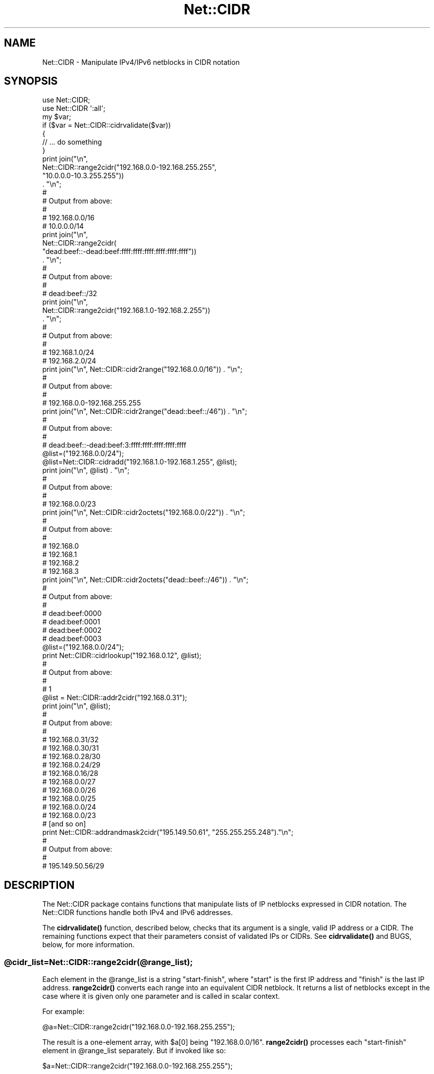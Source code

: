 .\" -*- mode: troff; coding: utf-8 -*-
.\" Automatically generated by Pod::Man 5.0102 (Pod::Simple 3.45)
.\"
.\" Standard preamble:
.\" ========================================================================
.de Sp \" Vertical space (when we can't use .PP)
.if t .sp .5v
.if n .sp
..
.de Vb \" Begin verbatim text
.ft CW
.nf
.ne \\$1
..
.de Ve \" End verbatim text
.ft R
.fi
..
.\" \*(C` and \*(C' are quotes in nroff, nothing in troff, for use with C<>.
.ie n \{\
.    ds C` ""
.    ds C' ""
'br\}
.el\{\
.    ds C`
.    ds C'
'br\}
.\"
.\" Escape single quotes in literal strings from groff's Unicode transform.
.ie \n(.g .ds Aq \(aq
.el       .ds Aq '
.\"
.\" If the F register is >0, we'll generate index entries on stderr for
.\" titles (.TH), headers (.SH), subsections (.SS), items (.Ip), and index
.\" entries marked with X<> in POD.  Of course, you'll have to process the
.\" output yourself in some meaningful fashion.
.\"
.\" Avoid warning from groff about undefined register 'F'.
.de IX
..
.nr rF 0
.if \n(.g .if rF .nr rF 1
.if (\n(rF:(\n(.g==0)) \{\
.    if \nF \{\
.        de IX
.        tm Index:\\$1\t\\n%\t"\\$2"
..
.        if !\nF==2 \{\
.            nr % 0
.            nr F 2
.        \}
.    \}
.\}
.rr rF
.\" ========================================================================
.\"
.IX Title "Net::CIDR 3"
.TH Net::CIDR 3 2025-08-12 "perl v5.40.0" "User Contributed Perl Documentation"
.\" For nroff, turn off justification.  Always turn off hyphenation; it makes
.\" way too many mistakes in technical documents.
.if n .ad l
.nh
.SH NAME
Net::CIDR \- Manipulate IPv4/IPv6 netblocks in CIDR notation
.SH SYNOPSIS
.IX Header "SYNOPSIS"
.Vb 1
\&    use Net::CIDR;
\&
\&    use Net::CIDR \*(Aq:all\*(Aq;
\&
\&    my $var;
\&
\&    if ($var = Net::CIDR::cidrvalidate($var))
\&    {
\&         // ... do something
\&    }
\&
\&    print join("\en",
\&          Net::CIDR::range2cidr("192.168.0.0\-192.168.255.255",
\&                                "10.0.0.0\-10.3.255.255"))
\&               . "\en";
\&    #
\&    # Output from above:
\&    #
\&    # 192.168.0.0/16
\&    # 10.0.0.0/14
\&
\&    print join("\en",
\&          Net::CIDR::range2cidr(
\&                "dead:beef::\-dead:beef:ffff:ffff:ffff:ffff:ffff:ffff"))
\&               . "\en";
\&
\&    #
\&    # Output from above:
\&    #
\&    # dead:beef::/32
\&
\&    print join("\en",
\&             Net::CIDR::range2cidr("192.168.1.0\-192.168.2.255"))
\&                  . "\en";
\&    #
\&    # Output from above:
\&    #
\&    # 192.168.1.0/24
\&    # 192.168.2.0/24
\&
\&    print join("\en", Net::CIDR::cidr2range("192.168.0.0/16")) . "\en";
\&    #
\&    # Output from above:
\&    #
\&    # 192.168.0.0\-192.168.255.255
\&
\&    print join("\en", Net::CIDR::cidr2range("dead::beef::/46")) . "\en";
\&    #
\&    # Output from above:
\&    #
\&    # dead:beef::\-dead:beef:3:ffff:ffff:ffff:ffff:ffff
\&
\&    @list=("192.168.0.0/24");
\&    @list=Net::CIDR::cidradd("192.168.1.0\-192.168.1.255", @list);
\&
\&    print join("\en", @list) . "\en";
\&    #
\&    # Output from above:
\&    #
\&    # 192.168.0.0/23
\&
\&    print join("\en", Net::CIDR::cidr2octets("192.168.0.0/22")) . "\en";
\&    #
\&    # Output from above:
\&    #
\&    # 192.168.0
\&    # 192.168.1
\&    # 192.168.2
\&    # 192.168.3
\&
\&    print join("\en", Net::CIDR::cidr2octets("dead::beef::/46")) . "\en";
\&    #
\&    # Output from above:
\&    #
\&    # dead:beef:0000
\&    # dead:beef:0001
\&    # dead:beef:0002
\&    # dead:beef:0003
\&
\&    @list=("192.168.0.0/24");
\&    print Net::CIDR::cidrlookup("192.168.0.12", @list);
\&    #
\&    # Output from above:
\&    #
\&    # 1
\&
\&    @list = Net::CIDR::addr2cidr("192.168.0.31");
\&    print join("\en", @list);
\&    #
\&    # Output from above:
\&    #
\&    # 192.168.0.31/32
\&    # 192.168.0.30/31
\&    # 192.168.0.28/30
\&    # 192.168.0.24/29
\&    # 192.168.0.16/28
\&    # 192.168.0.0/27
\&    # 192.168.0.0/26
\&    # 192.168.0.0/25
\&    # 192.168.0.0/24
\&    # 192.168.0.0/23
\&    # [and so on]
\&
\&    print Net::CIDR::addrandmask2cidr("195.149.50.61", "255.255.255.248")."\en";
\&    #
\&    # Output from above:
\&    #
\&    # 195.149.50.56/29
.Ve
.SH DESCRIPTION
.IX Header "DESCRIPTION"
The Net::CIDR package contains functions that manipulate lists of IP
netblocks expressed in CIDR notation.
The Net::CIDR functions handle both IPv4 and IPv6 addresses.
.PP
The \fBcidrvalidate()\fR function, described below, checks that its argument
is a single, valid IP address or a CIDR. The remaining functions
expect that
their parameters consist of validated IPs or CIDRs. See \fBcidrvalidate()\fR
and BUGS, below, for more information.
.ie n .SS @cidr_list=Net::CIDR::range2cidr(@range_list);
.el .SS \f(CW@cidr_list\fP=Net::CIDR::range2cidr(@range_list);
.IX Subsection "@cidr_list=Net::CIDR::range2cidr(@range_list);"
Each element in the \f(CW@range_list\fR is a string "start-finish", where
"start" is the first IP address and "finish" is the last IP address.
\&\fBrange2cidr()\fR converts each range into an equivalent CIDR netblock.
It returns a list of netblocks except in the case where it is given
only one parameter and is called in scalar context.
.PP
For example:
.PP
.Vb 1
\&    @a=Net::CIDR::range2cidr("192.168.0.0\-192.168.255.255");
.Ve
.PP
The result is a one-element array, with \f(CW$a\fR[0] being "192.168.0.0/16".
\&\fBrange2cidr()\fR processes each "start-finish" element in \f(CW@range_list\fR separately.
But if invoked like so:
.PP
.Vb 1
\&    $a=Net::CIDR::range2cidr("192.168.0.0\-192.168.255.255");
.Ve
.PP
The result is a scalar "192.168.0.0/16".
.PP
Where each element cannot be expressed as a single CIDR netblock
\&\fBrange2cidr()\fR will generate as many CIDR netblocks as are necessary to cover
the full range of IP addresses.  Example:
.PP
.Vb 1
\&    @a=Net::CIDR::range2cidr("192.168.1.0\-192.168.2.255");
.Ve
.PP
The result is a two element array: ("192.168.1.0/24","192.168.2.0/24");
.PP
.Vb 2
\&    @a=Net::CIDR::range2cidr(
\&                   "d08c:43::\-d08c:43:ffff:ffff:ffff:ffff:ffff:ffff");
.Ve
.PP
The result is an one element array: ("d08c:43::/32") that reflects this
IPv6 netblock in CIDR notation.
.PP
\&\fBrange2cidr()\fR does not merge adjacent or overlapping netblocks in
\&\f(CW@range_list\fR.
.ie n .SS @range_list=Net::CIDR::cidr2range(@cidr_list);
.el .SS \f(CW@range_list\fP=Net::CIDR::cidr2range(@cidr_list);
.IX Subsection "@range_list=Net::CIDR::cidr2range(@cidr_list);"
The \fBcidr2range()\fR functions converts a netblock list in CIDR notation
to a list of "start-finish" IP address ranges:
.PP
.Vb 1
\&    @a=Net::CIDR::cidr2range("10.0.0.0/14", "192.168.0.0/24");
.Ve
.PP
The result is a two-element array:
("10.0.0.0\-10.3.255.255", "192.168.0.0\-192.168.0.255").
.PP
.Vb 1
\&    @a=Net::CIDR::cidr2range("d08c:43::/32");
.Ve
.PP
The result is a one-element array:
("d08c:43::\-d08c:43:ffff:ffff:ffff:ffff:ffff:ffff").
.PP
\&\fBcidr2range()\fR does not merge adjacent or overlapping netblocks in
\&\f(CW@cidr_list\fR.
.ie n .SS "@netblock_list = Net::CIDR::addr2cidr($address);"
.el .SS "\f(CW@netblock_list\fP = Net::CIDR::addr2cidr($address);"
.IX Subsection "@netblock_list = Net::CIDR::addr2cidr($address);"
The addr2cidr function takes an IP address and returns a list of all
the CIDR netblocks it might belong to:
.PP
.Vb 1
\&    @a=Net::CIDR::addr2cidr(\*(Aq192.168.0.31\*(Aq);
.Ve
.PP
The result is a thirtythree-element array:
('192.168.0.31/32', '192.168.0.30/31', '192.168.0.28/30', '192.168.0.24/29',
 [and so on])
consisting of all the possible subnets containing this address from
0.0.0.0/0 to address/32.
.PP
Any addresses supplied to addr2cidr after the first will be ignored.
It works similarly for IPv6 addresses, returning a list of one hundred
and twenty nine elements.
.ie n .SS "$cidr=Net::CIDR::addrandmask2cidr($address, $netmask);"
.el .SS "\f(CW$cidr\fP=Net::CIDR::addrandmask2cidr($address, \f(CW$netmask\fP);"
.IX Subsection "$cidr=Net::CIDR::addrandmask2cidr($address, $netmask);"
The addrandmask2cidr function takes an IP address and a netmask, and
returns the CIDR range whose size fits the netmask and which contains
the address.  It is an error to supply one parameter in IPv4\-ish
format and the other in IPv6\-ish format, and it is an error to supply
a netmask which does not consist solely of 1 bits followed by 0 bits.
For example, '255.255.248.192' is an invalid netmask, as is
\&'255.255.255.32' because both contain 0 bits in between 1 bits.
.PP
Technically speaking both of those *are* valid netmasks, but a) you'd
have to be insane to use them, and b) there's no corresponding CIDR
range.
.ie n .SS @octet_list=Net::CIDR::cidr2octets(@cidr_list);
.el .SS \f(CW@octet_list\fP=Net::CIDR::cidr2octets(@cidr_list);
.IX Subsection "@octet_list=Net::CIDR::cidr2octets(@cidr_list);"
\&\fBcidr2octets()\fR takes \f(CW@cidr_list\fR and returns a list of leading octets
representing those netblocks.  Example:
.PP
.Vb 1
\&    @octet_list=Net::CIDR::cidr2octets("10.0.0.0/14", "192.168.0.0/24");
.Ve
.PP
The result is the following five-element array:
("10.0", "10.1", "10.2", "10.3", "192.168.0").
.PP
For IPv6 addresses, the hexadecimal words in the resulting list are
zero-padded:
.PP
.Vb 1
\&    @octet_list=Net::CIDR::cidr2octets("::dead:beef:0:0/110");
.Ve
.PP
The result is a four-element array:
("0000:0000:0000:0000:dead:beef:0000",
"0000:0000:0000:0000:dead:beef:0001",
"0000:0000:0000:0000:dead:beef:0002",
"0000:0000:0000:0000:dead:beef:0003").
Prefixes of IPv6 CIDR blocks should be even multiples of 16 bits, otherwise
they can potentially expand out to a 32,768\-element array, each!
.ie n .SS "@cidr_list=Net::CIDR::cidradd($block, @cidr_list);"
.el .SS "\f(CW@cidr_list\fP=Net::CIDR::cidradd($block, \f(CW@cidr_list\fP);"
.IX Subsection "@cidr_list=Net::CIDR::cidradd($block, @cidr_list);"
The \fBcidradd()\fR functions allows a CIDR list to be built one CIDR netblock
at a time, merging adjacent and overlapping ranges.
\&\f(CW$block\fR is a single netblock, expressed as either "start-finish", or
"address/prefix".
Example:
.PP
.Vb 3
\&    @cidr_list=Net::CIDR::range2cidr("192.168.0.0\-192.168.0.255");
\&    @cidr_list=Net::CIDR::cidradd("10.0.0.0/8", @cidr_list);
\&    @cidr_list=Net::CIDR::cidradd("192.168.1.0\-192.168.1.255", @cidr_list);
.Ve
.PP
The result is a two-element array: ("10.0.0.0/8", "192.168.0.0/23").
IPv6 addresses are handled in an analogous fashion.
.ie n .SS "$found=Net::CIDR::cidrlookup($ip, @cidr_list);"
.el .SS "\f(CW$found\fP=Net::CIDR::cidrlookup($ip, \f(CW@cidr_list\fP);"
.IX Subsection "$found=Net::CIDR::cidrlookup($ip, @cidr_list);"
Search for \f(CW$ip\fR in \f(CW@cidr_list\fR.  \f(CW$ip\fR can be a single IP address, or a
netblock in CIDR or start-finish notation.
\&\fBlookup()\fR returns 1 if \f(CW$ip\fR overlaps any netblock in \f(CW@cidr_list\fR, 0 if not.
.ie n .SS $ip=Net::CIDR::cidrvalidate($ip);
.el .SS \f(CW$ip\fP=Net::CIDR::cidrvalidate($ip);
.IX Subsection "$ip=Net::CIDR::cidrvalidate($ip);"
Validate whether \f(CW$ip\fR is a valid IPv4 or IPv6 address, or a CIDR.
Returns its validated argument or undef.
Spaces are removed, and IPv6 hexadecimal address are converted to lowercase.
.PP
\&\f(CW$ip\fR with less than four octets gets filled out with additional octets, and
the modified value gets returned. This turns "192.168/16" into a proper
"192.168.0.0/16".
.PP
If \f(CW$ip\fR contains a "/", it must be a valid CIDR, otherwise it must be a valid
IPv4 or an IPv6 address.
.PP
A technically invalid CIDR, such as "192.168.0.1/24" fails validation, returning
undef.
.SH BUGS
.IX Header "BUGS"
Garbage in, garbage out.
Always use \fBcidrvalidate()\fR before doing anything with untrusted input.
Otherwise,
"slightly" invalid input will work (extraneous whitespace
is generally OK),
but the functions will croak if you're totally off the wall.
.SH AUTHOR
.IX Header "AUTHOR"
Sam Varshavchik <sam@email\-scan.com>
.PP
With some contributions from David Cantrell <david@cantrell.org.uk>
and brian d foy <briandfoy@pobox.com>.
